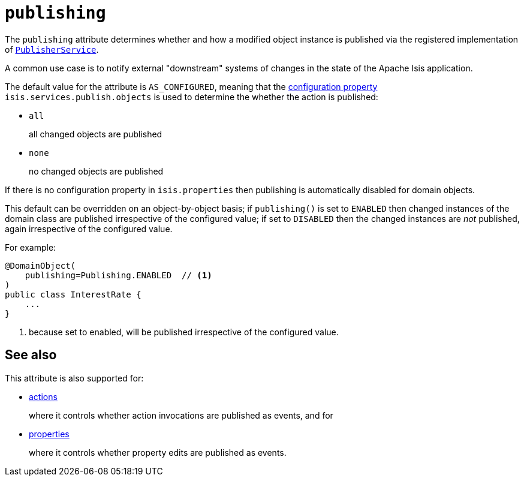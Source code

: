 = `publishing`

:Notice: Licensed to the Apache Software Foundation (ASF) under one or more contributor license agreements. See the NOTICE file distributed with this work for additional information regarding copyright ownership. The ASF licenses this file to you under the Apache License, Version 2.0 (the "License"); you may not use this file except in compliance with the License. You may obtain a copy of the License at. http://www.apache.org/licenses/LICENSE-2.0 . Unless required by applicable law or agreed to in writing, software distributed under the License is distributed on an "AS IS" BASIS, WITHOUT WARRANTIES OR  CONDITIONS OF ANY KIND, either express or implied. See the License for the specific language governing permissions and limitations under the License.
:page-partial:



The `publishing` attribute determines whether and how a modified object instance is published via the registered implementation of xref:refguide:applib-svc:PublisherService.adoc[`PublisherService`].

A common use case is to notify external "downstream" systems of changes in the state of the Apache Isis application.

The default value for the attribute is `AS_CONFIGURED`, meaning that the xref:refguide:config:configuring-core.adoc[configuration property] `isis.services.publish.objects` is used to determine the whether the action is published:

* `all` +
+
all changed objects are published

* `none` +
+
no changed objects are published

If there is no configuration property in `isis.properties` then publishing is automatically disabled for domain objects.

This default can be overridden on an object-by-object basis; if `publishing()` is set to `ENABLED` then changed instances of the domain class are published irrespective of the configured value; if set to `DISABLED` then the changed instances are _not_ published, again irrespective of the configured value.

For example:

[source,java]
----
@DomainObject(
    publishing=Publishing.ENABLED  // <1>
)
public class InterestRate {
    ...
}
----
<1> because set to enabled, will be published irrespective of the configured value.





== See also

This attribute is also supported for:

* xref:refguide:applib-ant:Action.adoc#publishing[actions]
+
where it controls whether action invocations are published as events, and for

* xref:refguide:applib-ant:Property.adoc#publishing[properties]
+
where it controls whether property edits are published as events.
